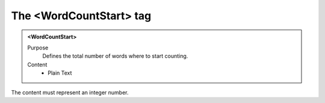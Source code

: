 ========================
The <WordCountStart> tag
========================

.. admonition:: <WordCountStart>
   
   Purpose
      Defines the total number of words where to start counting.

   Content
      - Plain Text 

The content must represent an integer number.

